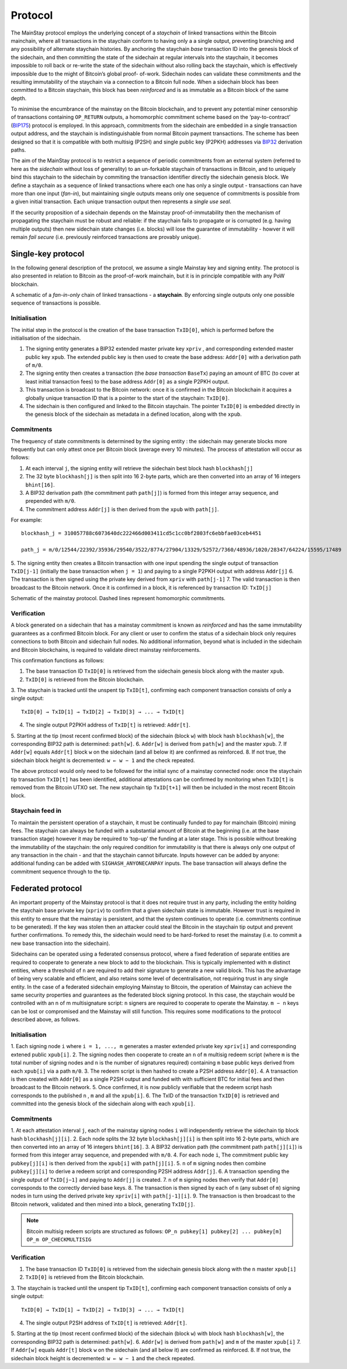 Protocol
============

The MainStay protocol employs the underlying concept of a *staychain* of linked transactions within the Bitcoin mainchain, 
where all transactions in the staychain conform to having only a a single output, 
preventing branching and any possibility of alternate staychain
histories. By anchoring the staychain *base* transaction ID into the genesis block of the sidechain,
and then committing the state of the sidechain at regular intervals into the staychain, it
becomes impossible to roll back or re-write the state of the sidechain without also rolling
back the staychain, which is effectively impossible due to the might of Bitcoin’s global proof-
of-work. Sidechain nodes can validate these commitments and the resulting immutability of
the staychain via a connection to a Bitcoin full node. When a sidechain
block has been committed to a Bitcoin staychain, this block has been *reinforced* and is as
immutable as a Bitcoin block of the same depth. 

To minimise the encumbrance of the mainstay on the Bitcoin blockchain, and to prevent any
potential miner censorship of transactions containing ``OP_RETURN`` outputs, a
homomorphic commitment scheme based on the ‘pay-to-contract’ (`BIP175 <https://github.com/bitcoin/bips/blob/master/bip-0175.mediawiki>`_) protocol is employed. In this approach, commitments from the sidechain are embedded in a single transaction output
address, and the staychain is indistinguishable from normal Bitcoin payment transactions.
The scheme has been designed so that it is compatible with both multisig (P2SH) and single 
public key (P2PKH) addresses via `BIP32 <https://github.com/bitcoin/bips/blob/master/bip-0032.mediawiki>`_ derivation paths. 

The aim of the MainStay protocol is to restrict a sequence of periodic commitments from an external system (referred to here as 
the *sidechain* without loss of generality) to 
an un-forkable staychain of transactions in Bitcoin, and to uniquely
bind this staychain to the sidechain by commiting the transaction identifier directly the sidechain genesis block. We define a staychain
as a sequence of linked transactions where each one has only a single output - transactions
can have more than one input (*fan-in*), but maintaining single outputs means only one
sequence of commitments is possible from a given initial transaction. Each unique
transaction output then represents a *single use seal*.

If the security proposition of a sidechain depends on the Mainstay proof-of-immutability then
the mechanism of propagating the staychain must be robust and reliable: if the
staychain fails to propagate or is corrupted (e.g. having multiple outputs) then new sidechain state changes (i.e. blocks)
will lose the guarantee of immutability - howver it will remain *fail secure* (i.e. previously reinforced transactions are provably unique). 

Single-key protocol
--------------------------

In the following general description of the protocol, we assume a single Mainstay key and signing entity. The
protocol is also presented in relation to Bitcoin as the proof-of-work mainchain, but it is in
principle compatible with any PoW blockchain. 

.. image:: staychain.png
    :width: 300px
    :alt: Staychain
    :align: center

A schematic of a *fan-in-only* chain of linked transactions - a **staychain**. By enforcing single
outputs only one possible sequence of transactions is possible.

Initialisation
^^^^^^^^^^^^^^

The initial step in the protocol is the creation of the base transaction ``TxID[0]``, which is
performed before the initialisation of the sidechain. 

1. The signing entity generates a BIP32 extended master private key ``xpriv`` , and corresponding extended master public key ``xpub``. The extended public key is then used to create the base address: ``Addr[0]`` with a derivation path of ``m/0``. 
2. The signing entity then creates a transaction (the *base transaction* ``BaseTx``) paying an amount of BTC (to cover at least initial transaction fees) to the base address ``Addr[0]`` as a single P2PKH output.
3. This transaction is broadcast to the Bitcoin network: once it is confirmed in the Bitcoin blockchain it acquires a globally unique transaction ID that is a pointer to the start of the staychain: ``TxID[0]``. 
4. The sidechain is then configured and linked to the Bitcoin staychain. The pointer ``TxID[0]`` is embedded directly in the genesis block of the sidechain as metadata in a defined location, along with the ``xpub``. 

Commitments
^^^^^^^^^^^

The frequency of state commitments is determined by the signing entity : the sidechain may
generate blocks more frequently but can only attest once per Bitcoin block (average every
10 minutes). The process of attestation will occur as follows:

1. At each interval ``j``, the signing entity will retrieve the sidechain best block hash ``blockhash[j]``
2. The 32 byte ``blockhash[j]`` is then split into 16 2-byte parts, which are then converted into an array of 16 integers ``bhint[16]``. 
3. A BIP32 derivation path (the commitment path ``path[j]``) is formed from this integer array sequence, and prepended with ``m/0``. 
4. The commitment address ``Addr[j]`` is then derived from the ``xpub`` with ``path[j]``. 

For example: 

::

	blockhash_j = 310057788c6073640dc222466d003411cd5c1cc0bf2803fc6ebbfae03ceb4451

	path_j = m/0/12544/22392/35936/29540/3522/8774/27904/13329/52572/7360/48936/1020/28347/64224/15595/17489

5. The signing entity then creates a Bitcoin transaction with one input spending the single output of transaction ``TxID[j-1]``
(initially the base transaction when ``j = 1``) and paying to a single
P2PKH output with address ``Addr[j]``
6. The transaction is then signed using the private key derived from ``xpriv`` with ``path[j-1]``
7. The valid transaction is then broadcast to the Bitcoin network. Once it is confirmed
in a block, it is referenced by transaction ID: ``TxID[j]``

.. image:: ms-full.png
    :width: 330px
    :alt: Mainstay protocol
    :align: center

Schematic of the mainstay protocol. Dashed lines represent homomorphic commitments.

Verification
^^^^^^^^^^^^

A block generated on a sidechain that has a mainstay commitment is known as *reinforced*
and has the same immutability guarantees as a confirmed Bitcoin block. For any client or
user to confirm the status of a sidechain block only requires connections to both Bitcoin and sidechain full nodes. 
No additional information, beyond what is included
in the sidechain and Bitcoin blockchains, is required to validate direct mainstay reinforcements. 

This confirmation functions as follows:

1. The base transaction ID ``TxID[0]`` is retrieved from the sidechain genesis block along with the master ``xpub``.
2. ``TxID[0]`` is retrieved from the Bitcoin blockchain. 
3. The staychain is tracked until the unspent tip ``TxID[t]``, confirming each
component transaction consists of only a single output:

::

	TxID[0] → TxID[1] → TxID[2] → TxID[3] → ... → TxID[t]

4. The single output P2PKH address of ``TxID[t]`` is retrieved: ``Addr[t]``. 
5. Starting at the tip (most recent confirmed block) of the sidechain (block ``w``)
with block hash ``blockhash[w]``, the corresponding BIP32 path is determined: ``path[w]``. 
6. ``Addr[w]`` is derived from ``path[w]`` and the master ``xpub``. 
7. If ``Addr[w]`` equals ``Addr[t]`` block ``w`` on the sidechain (and all below it) are confirmed as reinforced. 
8. If not true, the sidechain block height is decremented: ``w ← w − 1`` and the check
repeated.

The above protocol would only need to be followed for the initial sync of a mainstay connected
node: once the staychain tip transaction ``TxID[t]`` has been identified, additional attestations
can be confirmed by monitoring when ``TxID[t]``
is removed from the Bitcoin UTXO set. The
new staychain tip ``TxID[t+1]`` will then be included in the most recent Bitcoin block.

Staychain feed in
^^^^^^^^^^^^^^^^^

To maintain the persistent operation of a staychain, it must be continually funded to pay
for mainchain (Bitcoin) mining fees. The staychain can always be funded with a substantial 
amount of Bitcoin at the beginning (i.e. at the base transaction stage) however it may
be required to ‘top-up’ the funding at a later stage. This is possible without breaking
the immutability of the staychain: the only required condition for immutability is that
there is always only one output of any transaction in the chain - and that the staychain
cannot bifurcate. Inputs however can be added by anyone: additional funding can be added
with ``SIGHASH_ANYONECANPAY`` inputs. The base transaction will always define the
commitment sequence through to the tip. 

Federated protocol
-------------------

An important property of the Mainstay protocol is that it does not require trust in any
party, including the entity holding the staychain base private key (``xpriv``) to confirm that
a given sidechain state is immutable. However trust is required in this entity to ensure
that the mainstay is persistent, and that the system continues to operate (i.e. commitments
continue to be generated). If the key was stolen then an attacker could steal the Bitcoin in
the staychain tip output and prevent further confirmations. To remedy this, the sidechain
would need to be hard-forked to reset the mainstay (i.e. to commit a new base transaction into
the sidechain). 

Sidechains can be operated using a federated consensus protocol, where a fixed federation of
separate entities are required to cooperate to generate a new block to add to the blockchain. 
This is typically implemented with ``m`` distinct entities, where a threshold of ``n`` are required
to add their signature to generate a new valid block. This has the advantage of being very
scalable and efficient, and also retains some level of decentralisation, not requiring trust in
any single entity. In the case of a federated sidechain employing Mainstay to Bitcoin, the
operation of Mainstay can achieve the same security properties and guarantees as the
federated block signing protocol. In this case, the staychain would be controlled with an n of
m multisignature script: ``n`` signers are required to cooperate to operate the Mainstay. ``m − n``
keys can be lost or compromised and the Mainstay will still function.
This requires some modifications to the protocol described above, as follows.


Initialisation
^^^^^^^^^^^^^^

1. Each signing node ``i`` where ``i = 1, ..., m`` generates a master extended private key ``xpriv[i]`` 
and corresponding extened public ``xpub[i]``. 
2. The signing nodes then cooperate to create an ``n`` of ``m`` multisig redeem script (where
``m`` is the total number of signing nodes and ``n`` is the number of signatures required)
containing ``m`` base public keys derived from each ``xpub[i]``  via a path ``m/0``. 
3. The redeem script is then hashed to create a P2SH address ``Addr[0]``. 
4. A transaction is then created with ``Addr[0]`` as a single P2SH
output and funded with with sufficient BTC for initial fees and then broadcast to the Bitcoin network.
5. Once confirmed, it is now publicly verifiable that the redeem
script hash corresponds to the published ``n`` , ``m`` and all the ``xpub[i]``.
6. The TxID of the transaction ``TxID[0]`` is retrieved and committed into the genesis
block of the sidechain along with each ``xpub[i]``. 


Commitments
^^^^^^^^^^^

1. At each attestation interval ``j``, each of the mainstay signing nodes ``i`` will independently
retrieve the sidechain tip block hash ``blockhash[j][i]``. 
2. Each node splits the 32 byte ``blockhash[j][i]`` is then split into 16 2-byte parts, which are then converted into an array of 16 integers ``bhint[16]``. 
3. A BIP32 derivation path (the commitment path ``path[j][i]``) is formed from this integer array sequence, and prepended with ``m/0``. 
4. For each node ``i``, The commitment public key ``pubkey[j][i]`` is then derived from the ``xpub[i]`` with ``path[j][i]``. 
5. ``n`` of ``m`` signing nodes then combine ``pubkey[j][i]`` to derive a redeem script and corresponding P2SH address ``Addr[j]``. 
6. A transaction spending the single output of ``TxID[j−1]`` and paying to ``Addr[j]`` is created. 
7. ``n`` of ``m`` signing nodes then verify that ``Addr[0]`` corresponds to the correctly dervied base keys. 
8. The transaction is then signed by each of ``n`` (any subset of ``m``) signing nodes in turn
using the derived private key ``xpriv[i]`` with ``path[j-1][i]``. 
9. The transaction is then broadcast to the Bitcoin network, validated and then mined
into a block, generating ``TxID[j]``. 

.. note::
 	Bitcoin multisig redeem scripts are structured as follows: ``OP_n pubkey[1] pubkey[2] ... pubkey[m] OP_m OP_CHECKMULTISIG``


Verification
^^^^^^^^^^^^

1. The base transaction ID ``TxID[0]`` is retrieved from the sidechain genesis block along with the ``n`` master ``xpub[i]``
2. ``TxID[0]`` is retrieved from the Bitcoin blockchain. 
3. The staychain is tracked until the unspent tip ``TxID[t]``, confirming each
component transaction consists of only a single output:

::

	TxID[0] → TxID[1] → TxID[2] → TxID[3] → ... → TxID[t]

4. The single output P2SH address of ``TxID[t]`` is retrieved: ``Addr[t]``. 
5. Starting at the tip (most recent confirmed block) of the sidechain (block ``w``)
with block hash ``blockhash[w]``, the corresponding BIP32 path is determined: ``path[w]``. 
6. ``Addr[w]`` is derived from ``path[w]`` and ``m`` of the master ``xpub[i]``
7. If ``Addr[w]`` equals ``Addr[t]`` block ``w`` on the sidechain (and all below it) are confirmed as
reinforced. 
8. If not true, the sidechain block height is decremented: ``w ← w − 1`` and the check
repeated.

